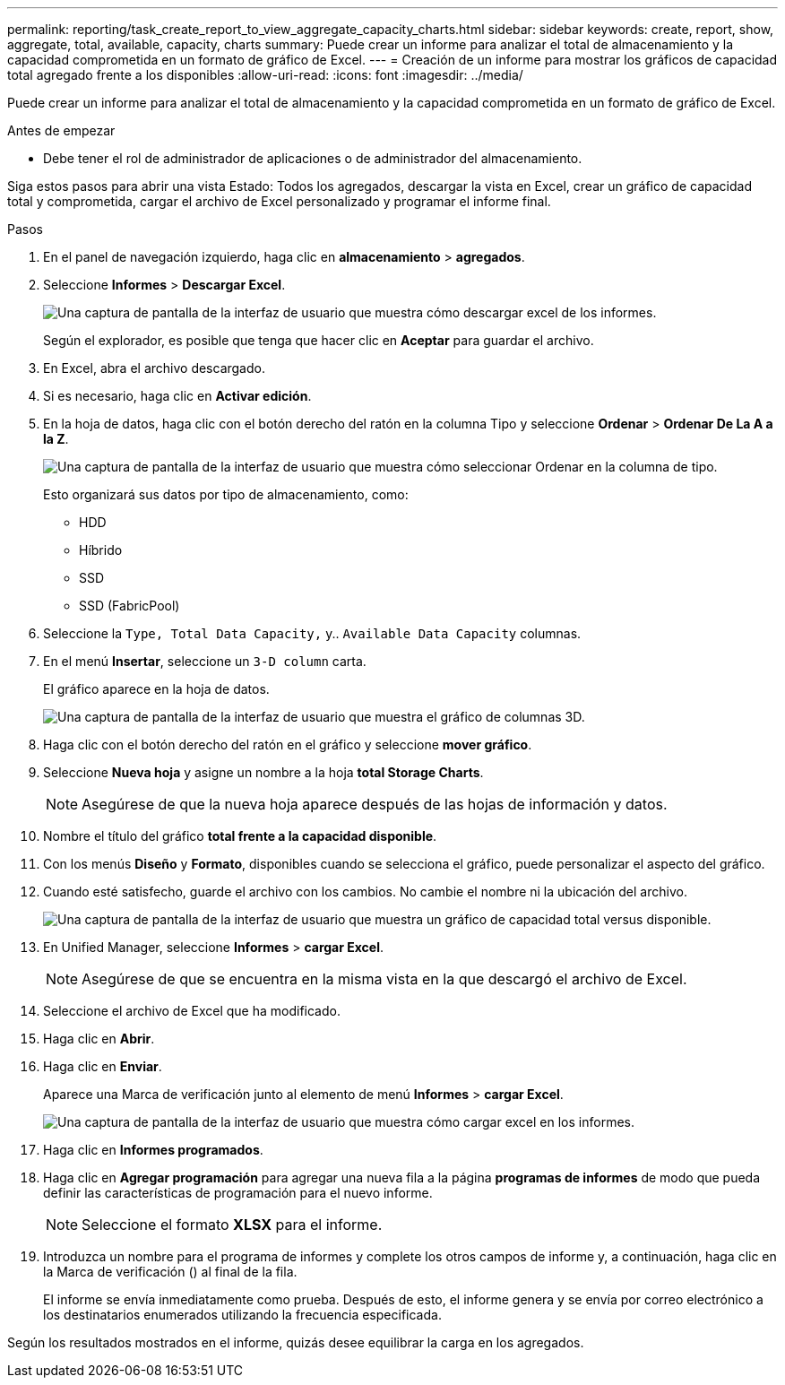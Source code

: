 ---
permalink: reporting/task_create_report_to_view_aggregate_capacity_charts.html 
sidebar: sidebar 
keywords: create, report, show, aggregate, total, available, capacity, charts 
summary: Puede crear un informe para analizar el total de almacenamiento y la capacidad comprometida en un formato de gráfico de Excel. 
---
= Creación de un informe para mostrar los gráficos de capacidad total agregado frente a los disponibles
:allow-uri-read: 
:icons: font
:imagesdir: ../media/


[role="lead"]
Puede crear un informe para analizar el total de almacenamiento y la capacidad comprometida en un formato de gráfico de Excel.

.Antes de empezar
* Debe tener el rol de administrador de aplicaciones o de administrador del almacenamiento.


Siga estos pasos para abrir una vista Estado: Todos los agregados, descargar la vista en Excel, crear un gráfico de capacidad total y comprometida, cargar el archivo de Excel personalizado y programar el informe final.

.Pasos
. En el panel de navegación izquierdo, haga clic en *almacenamiento* > *agregados*.
. Seleccione *Informes* > *Descargar Excel*.
+
image::../media/download_excel_menu.png[Una captura de pantalla de la interfaz de usuario que muestra cómo descargar excel de los informes.]

+
Según el explorador, es posible que tenga que hacer clic en *Aceptar* para guardar el archivo.

. En Excel, abra el archivo descargado.
. Si es necesario, haga clic en *Activar edición*.
. En la hoja de datos, haga clic con el botón derecho del ratón en la columna Tipo y seleccione *Ordenar* > *Ordenar De La A a la Z*.
+
image::../media/sort_01.png[Una captura de pantalla de la interfaz de usuario que muestra cómo seleccionar Ordenar en la columna de tipo.]

+
Esto organizará sus datos por tipo de almacenamiento, como:

+
** HDD
** Híbrido
** SSD
** SSD (FabricPool)


. Seleccione la `Type, Total Data Capacity,` y.. `Available Data Capacity` columnas.
. En el menú *Insertar*, seleccione un `3-D column` carta.
+
El gráfico aparece en la hoja de datos.

+
image::../media/3d_column_01.png[Una captura de pantalla de la interfaz de usuario que muestra el gráfico de columnas 3D.]

. Haga clic con el botón derecho del ratón en el gráfico y seleccione *mover gráfico*.
. Seleccione *Nueva hoja* y asigne un nombre a la hoja *total Storage Charts*.
+
[NOTE]
====
Asegúrese de que la nueva hoja aparece después de las hojas de información y datos.

====
. Nombre el título del gráfico *total frente a la capacidad disponible*.
. Con los menús *Diseño* y *Formato*, disponibles cuando se selecciona el gráfico, puede personalizar el aspecto del gráfico.
. Cuando esté satisfecho, guarde el archivo con los cambios. No cambie el nombre ni la ubicación del archivo.
+
image::../media/total_vs_available_capacity.png[Una captura de pantalla de la interfaz de usuario que muestra un gráfico de capacidad total versus disponible.]

. En Unified Manager, seleccione *Informes* > *cargar Excel*.
+
[NOTE]
====
Asegúrese de que se encuentra en la misma vista en la que descargó el archivo de Excel.

====
. Seleccione el archivo de Excel que ha modificado.
. Haga clic en *Abrir*.
. Haga clic en *Enviar*.
+
Aparece una Marca de verificación junto al elemento de menú *Informes* > *cargar Excel*.

+
image::../media/upload_excel.png[Una captura de pantalla de la interfaz de usuario que muestra cómo cargar excel en los informes.]

. Haga clic en *Informes programados*.
. Haga clic en *Agregar programación* para agregar una nueva fila a la página *programas de informes* de modo que pueda definir las características de programación para el nuevo informe.
+
[NOTE]
====
Seleccione el formato *XLSX* para el informe.

====
. Introduzca un nombre para el programa de informes y complete los otros campos de informe y, a continuación, haga clic en la Marca de verificación (image:../media/blue_check.gif[""]) al final de la fila.
+
El informe se envía inmediatamente como prueba. Después de esto, el informe genera y se envía por correo electrónico a los destinatarios enumerados utilizando la frecuencia especificada.



Según los resultados mostrados en el informe, quizás desee equilibrar la carga en los agregados.
